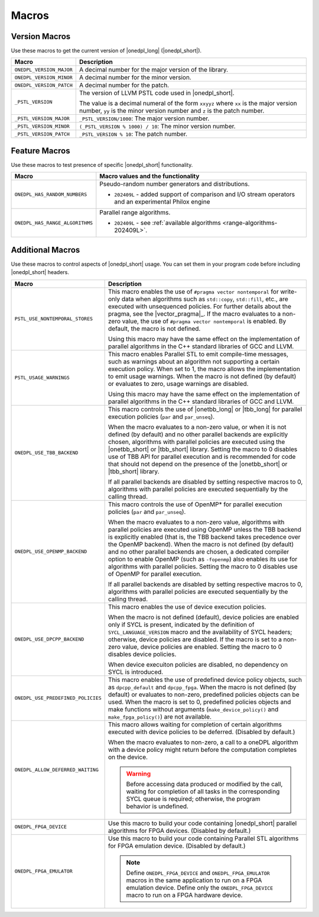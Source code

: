 Macros
######

Version Macros
==============
Use these macros to get the current version of |onedpl_long| (|onedpl_short|).

================================= ==============================
Macro                             Description
================================= ==============================
``ONEDPL_VERSION_MAJOR``          A decimal number for the major version of the library.
--------------------------------- ------------------------------
``ONEDPL_VERSION_MINOR``          A decimal number for the minor version.
--------------------------------- ------------------------------
``ONEDPL_VERSION_PATCH``          A decimal number for the patch.
--------------------------------- ------------------------------
``_PSTL_VERSION``                 The version of LLVM PSTL code used in |onedpl_short|.

                                  The value is a decimal numeral of the form ``xxyyz``
                                  where ``xx`` is the major version number, ``yy`` is the
                                  minor version number and ``z`` is the patch number.
--------------------------------- ------------------------------
``_PSTL_VERSION_MAJOR``           ``_PSTL_VERSION/1000``: The major version number.
--------------------------------- ------------------------------
``_PSTL_VERSION_MINOR``           ``(_PSTL_VERSION % 1000) / 10``: The minor version number.
--------------------------------- ------------------------------
``_PSTL_VERSION_PATCH``           ``_PSTL_VERSION % 10``: The patch number.
================================= ==============================

.. _feature-macros:

Feature Macros
==============
Use these macros to test presence of specific |onedpl_short| functionality.

================================== ===============================================
Macro                              Macro values and the functionality
================================== ===============================================
``ONEDPL_HAS_RANDOM_NUMBERS``      Pseudo-random number generators and distributions.

                                   * ``202409L`` - added support of comparison and I/O stream operators and an experimental Philox engine
---------------------------------- -----------------------------------------------
``ONEDPL_HAS_RANGE_ALGORITHMS``    Parallel range algorithms.

                                   * ``202409L`` - see :ref:`available algorithms <range-algorithms-202409L>`.
================================== ===============================================

Additional Macros
==================
Use these macros to control aspects of |onedpl_short| usage. You can set them in your program code
before including |onedpl_short| headers.

================================== ==============================
Macro                              Description
================================== ==============================
``PSTL_USE_NONTEMPORAL_STORES``    This macro enables the use of ``#pragma vector nontemporal``
                                   for write-only data when algorithms such as ``std::copy``, ``std::fill``, etc.,
                                   are executed with unsequenced policies.
                                   For further details about the pragma, see the |vector_pragma|_.
                                   If the macro evaluates to a non-zero value,
                                   the use of ``#pragma vector nontemporal`` is enabled.
                                   By default, the macro is not defined.

                                   Using this macro may have the same effect on the implementation of parallel
                                   algorithms in the C++ standard libraries of GCC and LLVM.
---------------------------------- ------------------------------
``PSTL_USAGE_WARNINGS``            This macro enables Parallel STL to
                                   emit compile-time messages, such as warnings
                                   about an algorithm not supporting a certain execution policy.
                                   When set to 1, the macro allows the implementation to emit
                                   usage warnings. When the macro is not defined (by default)
                                   or evaluates to zero, usage warnings are disabled.

                                   Using this macro may have the same effect on the implementation of parallel
                                   algorithms in the C++ standard libraries of GCC and LLVM.
---------------------------------- ------------------------------
``ONEDPL_USE_TBB_BACKEND``         This macro controls the use of |onetbb_long| or |tbb_long| for parallel
                                   execution policies (``par`` and ``par_unseq``).

                                   When the macro evaluates to a non-zero value, or when it is not defined (by default)
                                   and no other parallel backends are explicitly chosen, algorithms with parallel policies
                                   are executed using the |onetbb_short| or |tbb_short| library.
                                   Setting the macro to 0 disables use of TBB API for parallel execution and is recommended
                                   for code that should not depend on the presence of the |onetbb_short| or |tbb_short| library.

                                   If all parallel backends are disabled by setting respective macros to 0, algorithms
                                   with parallel policies are executed sequentially by the calling thread.
---------------------------------- ------------------------------
``ONEDPL_USE_OPENMP_BACKEND``      This macro controls the use of OpenMP* for parallel execution policies (``par`` and ``par_unseq``).

                                   When the macro evaluates to a non-zero value, algorithms with parallel policies are executed
                                   using OpenMP unless the TBB backend is explicitly enabled (that is, the TBB backend takes
                                   precedence over the OpenMP backend).
                                   When the macro is not defined (by default) and no other parallel backends are chosen,
                                   a dedicated compiler option to enable OpenMP (such as ``-fopenmp``) also enables its use
                                   for algorithms with parallel policies.
                                   Setting the macro to 0 disables use of OpenMP for parallel execution.

                                   If all parallel backends are disabled by setting respective macros to 0, algorithms
                                   with parallel policies are executed sequentially by the calling thread.
---------------------------------- ------------------------------
``ONEDPL_USE_DPCPP_BACKEND``       This macro enables the use of device execution policies.

                                   When the macro is not defined (default),
                                   device policies are enabled only if SYCL is present,
                                   indicated by the definition of ``SYCL_LANGUAGE_VERSION`` macro
                                   and the availability of SYCL headers; otherwise, device policies are disabled.
                                   If the macro is set to a non-zero value, device policies are enabled.
                                   Setting the macro to 0 disables device policies.

                                   When device execuiton policies are disabled, no dependency on SYCL is introduced.
---------------------------------- ------------------------------
``ONEDPL_USE_PREDEFINED_POLICIES`` This macro enables the use of predefined device policy objects,
                                   such as ``dpcpp_default`` and ``dpcpp_fpga``. When the macro is not defined (by default)
                                   or evaluates to non-zero, predefined policies objects can be used.
                                   When the macro is set to 0, predefined policies objects and make functions
                                   without arguments (``make_device_policy()`` and ``make_fpga_policy()``) are not available.
---------------------------------- ------------------------------
``ONEDPL_ALLOW_DEFERRED_WAITING``  This macro allows waiting for completion of certain algorithms executed with
                                   device policies to be deferred. (Disabled by default.)

                                   When the macro evaluates to non-zero, a call to a oneDPL algorithm with
                                   a device policy might return before the computation completes on the device.

                                   .. Warning:: Before accessing data produced or modified by the call, waiting
                                      for completion of all tasks in the corresponding SYCL queue is required;
                                      otherwise, the program behavior is undefined.
---------------------------------- ------------------------------
``ONEDPL_FPGA_DEVICE``             Use this macro to build your code containing |onedpl_short| parallel
                                   algorithms for FPGA devices. (Disabled by default.)
---------------------------------- ------------------------------
``ONEDPL_FPGA_EMULATOR``           Use this macro to build your code containing Parallel STL
                                   algorithms for FPGA emulation device. (Disabled by default.)

                                   .. Note:: Define ``ONEDPL_FPGA_DEVICE`` and ``ONEDPL_FPGA_EMULATOR`` macros in the same
                                      application to run on a FPGA emulation device.
                                      Define only the ``ONEDPL_FPGA_DEVICE`` macro to run on a FPGA hardware device.
================================== ==============================
